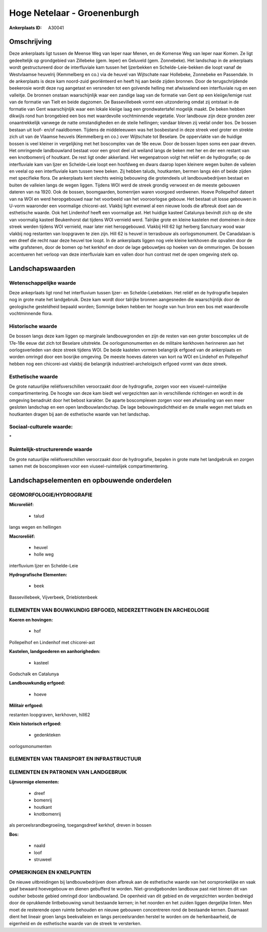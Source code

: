 Hoge Netelaar - Groenenburgh
============================

:Ankerplaats ID: A30041




Omschrijving
------------

Deze ankerplaats ligt tussen de Meense Weg van Ieper naar Menen, en de
Komense Weg van Ieper naar Komen. Ze ligt gedeeltelijk op grondgebied
van Zillebeke (gem. Ieper) en Geluveld (gem. Zonnebeke). Het landschap
in de ankerplaats wordt gestructureerd door de interfluviale kam tussen
het Ijzerbekken en Schelde-Leie-bekken die loopt vanaf de Westvlaamse
heuvelrij (Kemmelberg en co.) via de heuvel van Wijtschate naar
Hollebeke, Zonnebeke en Passendale. In de ankerplaats is deze kam
noord-zuid georiënteerd en heeft hij aan beide zijden bronnen. Door de
terugschrijdende beekerosie wordt deze rug aangetast en versneden tot
een golvende helling met afwisselend een interfluviale rug en een
valleitje. De bronnen onstaan waarschijnlijk waar een zandige laag van
de formatie van Gent op een kleiige/lemige rust van de formatie van
Tielt en beide dagzomen. De Bassevillebeek vormt een uitzondering omdat
zij ontstaat in de formatie van Gent waarschijnljik waar een lokale
kleiige laag een grondwatertafel mogelijk maakt. De beken hebben
dikwijls rond hun brongebied een bos met waardevolle vochtminnende
vegetatie. Voor landbouw zijn deze gronden zeer onaantrekkelijk vanwege
de natte omstandigheden en de steile hellingen; vandaar bleven zij
veelal onder bos. De bossen bestaan uit loof- en/of naaldbomen. Tijdens
de middeleeuwen was het bosbestand in deze streek veel groter en strekte
zich uit van de Vlaamse heuvels (Kemmelberg en co.) over Wijtschate tot
Beselare. De oppervlakte van de huidige bossen is veel kleiner in
vergelijking met het boscomplex van de 18e eeuw. Door de bossen lopen
soms een paar dreven. Het omringende landbouwland bestaat voor een groot
deel uit weiland langs de beken met her en der een restant van een
knotbomenrij of houtkant. De rest ligt onder akkerland. Het wegenpatroon
volgt het reliëf en de hydrografie; op de interfluviale kam van Ijzer en
Schelde-Leie loopt een hoofdweg en dwars daarop lopen kleinere wegen
buiten de valleien en veelal op een interfluviale kam tussen twee beken.
Zij hebben taluds, houtkanten, bermen langs één of beide zijden met
specifieke flora. De ankerplaats kent slechts weinig bebouwing die
grotendeels uit landbouwbedrijven bestaat en buiten de valleien langs de
wegen liggen. Tijdens WOI werd de streek grondig verwoest en de meeste
gebouwen dateren van na 1920. Ook de bossen, boomgaarden, bomenrijen
waren voorgoed verdwenen. Hoeve Pollepelhof dateert van na WOI en werd
heropgebouwd naar het voorbeeld van het vooroorlogse gebouw. Het bestaat
uit losse gebouwen in U-vorm waaronder een voormalige chicorei-ast.
Vlakbij light evenwel al een nieuwe loods die afbreuk doet aan de
esthetische waarde. Ook het Lindenhof heeft een voormalige ast. Het
huidige kasteel Catalunya bevindt zich op de site van voormalig kasteel
Beukenhorst dat tijdens WOI vernield werd. Talrijke grote en kleine
kastelen met domeinen in deze streek werden tijdens WOI vernield, maar
later niet heropgebouwd. Vlakbij Hill 62 ligt herberg Sanctuary wood
waar vlakbij nog restanten van loopgraven te zien zijn. Hill 62 is
heuvel in terrasbouw als oorlogsmonument. De Canadalaan is een dreef die
recht naar deze heuvel toe loopt. In de ankerplaats liggen nog vele
kleine kerkhoven die opvallen door de witte grafstenen, door de bomen op
het kerkhof en door de lage gebouwtjes op hoeken van de ommuringen. De
bossen accentueren het verloop van deze interfluviale kam en vallen door
hun contrast met de open omgeving sterk op.



Landschapswaarden
-----------------


Wetenschappelijke waarde
~~~~~~~~~~~~~~~~~~~~~~~~

Deze ankeprlaats ligt rond het interfluvium tussen Ijzer- en
Schelde-Leiebekken. Het reliëf en de hydrografie bepalen nog in grote
mate het landgebruik. Deze kam wordt door talrijke bronnen aangesneden
die waarschijnlijk door de geologische gesteldheid bepaald worden;
Sommige beken hebben ter hoogte van hun bron een bos met waardevolle
vochtminnende flora.

Historische waarde
~~~~~~~~~~~~~~~~~~


De bossen langs deze kam liggen op marginale landbouwgronden en zijn
de resten van een groter boscomplex uit de 17e-18e eeuw dat zich tot
Beselare uitstrekte. De oorlogsmonumenten en de militaire kerkhoven
herinneren aan het oorlogsverleden van deze streek tijdens WOI. De beide
kastelen vormen belangrijk erfgoed van de ankerplaats en worden omringd
door een bosrijke omgeving. De meeste hoeves dateren van kort na WOI en
Lindehof en Pollepelhof hebben nog een chicorei-ast vlakbij die
belangrijk industrieel-archeloigsch erfgoed vormt van deze streek.

Esthetische waarde
~~~~~~~~~~~~~~~~~~

De grote natuurlijke reliëfsverschillen
veroorzaakt door de hydrografie, zorgen voor een visueel-ruimtelijke
compartimentering. De hoogte van deze kam biedt wel vergezichten aan in
verschillende richtingen en wordt in de omgeving benadrukt door het
bebost karakter. De aparte boscomplexen zorgen voor een afwisseling van
een meer gesloten landschap en een open landbouwlandschap. De lage
bebouwingsdichtheid en de smalle wegen met taluds en houtkanten dragen
bij aan de esthetische waarde van het landschap.


Sociaal-culturele waarde:
~~~~~~~~~~~~~~~~~~~~~~~~


\*

Ruimtelijk-structurerende waarde
~~~~~~~~~~~~~~~~~~~~~~~~~~~~~~~~

De grote natuurlijke reliëfsverschillen veroorzaakt door de
hydrografie, bepalen in grote mate het landgebruik en zorgen samen met
de boscomplexen voor een viuseel-ruimtelijek compartimentering.



Landschapselementen en opbouwende onderdelen
--------------------------------------------



GEOMORFOLOGIE/HYDROGRAFIE
~~~~~~~~~~~~~~~~~~~~~~~~

**Microreliëf:**

 * talud


langs wegen en hellingen

**Macroreliëf:**

 * heuvel
 * holle weg

interfluvium Ijzer en Schelde-Leie

**Hydrografische Elementen:**

 * beek


Bassevillebeek, Vijverbeek, Drieblotenbeek

ELEMENTEN VAN BOUWKUNDIG ERFGOED, NEDERZETTINGEN EN ARCHEOLOGIE
~~~~~~~~~~~~~~~~~~~~~~~~~~~~~~~~~~~~~~~~~~~~~~~~~~~~~~~~~~~~~~~

**Koeren en hovingen:**

 * hof


Pollepelhof en Lindenhof met chicorei-ast

**Kastelen, landgoederen en aanhorigheden:**

 * kasteel


Godschalk en Catalunya

**Landbouwkundig erfgoed:**

 * hoeve


**Militair erfgoed:**


restanten loopgraven, kerkhoven, hill62

**Klein historisch erfgoed:**

 * gedenkteken


oorlogsmonumenten

ELEMENTEN VAN TRANSPORT EN INFRASTRUCTUUR
~~~~~~~~~~~~~~~~~~~~~~~~~~~~~~~~~~~~~~~~~

ELEMENTEN EN PATRONEN VAN LANDGEBRUIK
~~~~~~~~~~~~~~~~~~~~~~~~~~~~~~~~~~~~~

**Lijnvormige elementen:**

 * dreef
 * bomenrij
 * houtkant
 * knotbomenrij

als perceelsrandbegroeiing, toegangsdreef kerkhof, dreven in bossen

**Bos:**

 * naald
 * loof
 * struweel



OPMERKINGEN EN KNELPUNTEN
~~~~~~~~~~~~~~~~~~~~~~~~

De nieuwe uitbreidingen bij landbouwbedrijven doen afbreuk aan de
esthetische waarde van het oorspronkelijke en vaak gaaf bewaard
hoevegebouw en dienen gebufferd te worden. Niet-grondgebonden landbouw
past niet binnen dit van oudsher beboste gebied omringd door
landbouwland. De openheid van dit gebied en de vergezichten worden
bedreigd door de oprukkende lintbebouwing vanuit bestaande kernen; in
het noorden en het zuiden liggen dergelijke linten. Men moet de
resterende open ruimte behouden en nieuwe gebouwen concentreren rond de
bestaande kernen. Daarnaast dient het lineair groen langs beekvalleien
en langs perceelsranden herstel te worden om de herkenbaarheid, de
eigenheid en de esthetische waarde van de streek te versterken.
